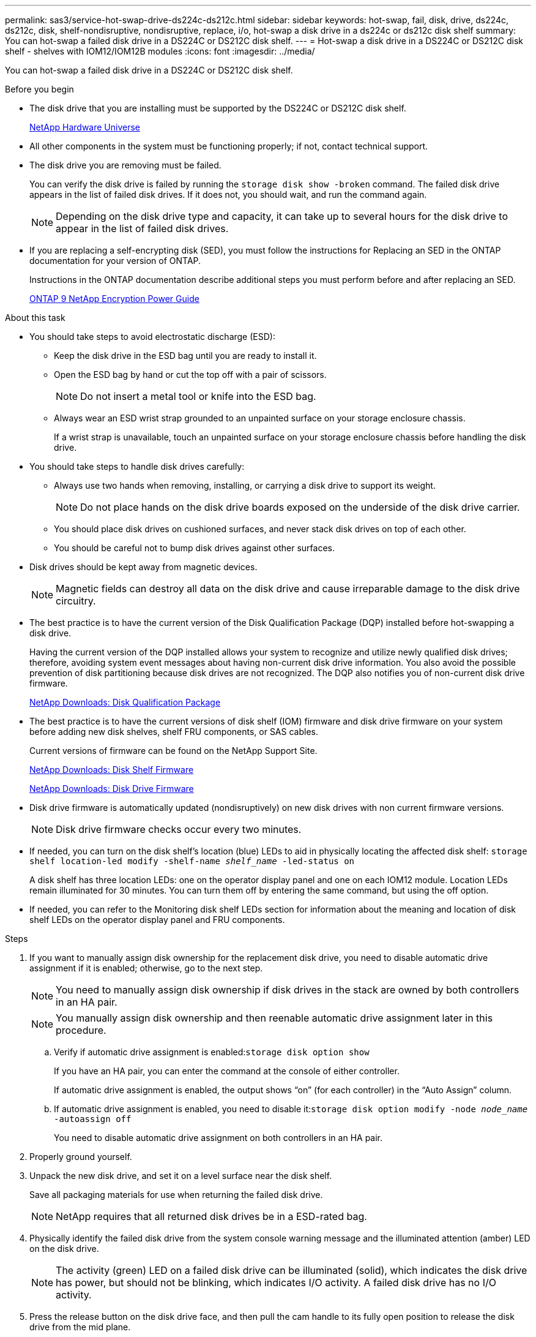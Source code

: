---
permalink: sas3/service-hot-swap-drive-ds224c-ds212c.html
sidebar: sidebar
keywords: hot-swap, fail, disk, drive, ds224c, ds212c, disk, shelf-nondisruptive, nondisruptive, replace, i/o, hot-swap a disk drive in a ds224c or ds212c disk shelf
summary: You can hot-swap a failed disk drive in a DS224C or DS212C disk shelf.
---
= Hot-swap a disk drive in a DS224C or DS212C disk shelf - shelves with IOM12/IOM12B modules
:icons: font
:imagesdir: ../media/

[.lead]
You can hot-swap a failed disk drive in a DS224C or DS212C disk shelf.

.Before you begin

* The disk drive that you are installing must be supported by the DS224C or DS212C disk shelf.
+
https://hwu.netapp.com[NetApp Hardware Universe]

* All other components in the system must be functioning properly; if not, contact technical support.
* The disk drive you are removing must be failed.
+
You can verify the disk drive is failed by running the `storage disk show -broken` command. The failed disk drive appears in the list of failed disk drives. If it does not, you should wait, and run the command again.
+
NOTE: Depending on the disk drive type and capacity, it can take up to several hours for the disk drive to appear in the list of failed disk drives.

* If you are replacing a self-encrypting disk (SED), you must follow the instructions for Replacing an SED in the ONTAP documentation for your version of ONTAP.
+
Instructions in the ONTAP documentation describe additional steps you must perform before and after replacing an SED.
+
https://docs.netapp.com/ontap-9/topic/com.netapp.doc.pow-nve/home.html[ONTAP 9 NetApp Encryption Power Guide]

.About this task

* You should take steps to avoid electrostatic discharge (ESD):
 ** Keep the disk drive in the ESD bag until you are ready to install it.
 ** Open the ESD bag by hand or cut the top off with a pair of scissors.
+
NOTE: Do not insert a metal tool or knife into the ESD bag.

 ** Always wear an ESD wrist strap grounded to an unpainted surface on your storage enclosure chassis.
+
If a wrist strap is unavailable, touch an unpainted surface on your storage enclosure chassis before handling the disk drive.
* You should take steps to handle disk drives carefully:
 ** Always use two hands when removing, installing, or carrying a disk drive to support its weight.
+
NOTE: Do not place hands on the disk drive boards exposed on the underside of the disk drive carrier.

 ** You should place disk drives on cushioned surfaces, and never stack disk drives on top of each other.
 ** You should be careful not to bump disk drives against other surfaces.
* Disk drives should be kept away from magnetic devices.
+
NOTE: Magnetic fields can destroy all data on the disk drive and cause irreparable damage to the disk drive circuitry.

* The best practice is to have the current version of the Disk Qualification Package (DQP) installed before hot-swapping a disk drive.
+
Having the current version of the DQP installed allows your system to recognize and utilize newly qualified disk drives; therefore, avoiding system event messages about having non-current disk drive information. You also avoid the possible prevention of disk partitioning because disk drives are not recognized. The DQP also notifies you of non-current disk drive firmware.
+
https://mysupport.netapp.com/NOW/download/tools/diskqual/[NetApp Downloads: Disk Qualification Package]

* The best practice is to have the current versions of disk shelf (IOM) firmware and disk drive firmware on your system before adding new disk shelves, shelf FRU components, or SAS cables.
+
Current versions of firmware can be found on the NetApp Support Site.
+
https://mysupport.netapp.com/site/downloads/firmware/disk-shelf-firmware[NetApp Downloads: Disk Shelf Firmware]
+
https://mysupport.netapp.com/site/downloads/firmware/disk-drive-firmware[NetApp Downloads: Disk Drive Firmware]

* Disk drive firmware is automatically updated (nondisruptively) on new disk drives with non current firmware versions.
+
NOTE: Disk drive firmware checks occur every two minutes.

* If needed, you can turn on the disk shelf's location (blue) LEDs to aid in physically locating the affected disk shelf: `storage shelf location-led modify -shelf-name _shelf_name_ -led-status on`
+
A disk shelf has three location LEDs: one on the operator display panel and one on each IOM12 module. Location LEDs remain illuminated for 30 minutes. You can turn them off by entering the same command, but using the off option.

* If needed, you can refer to the Monitoring disk shelf LEDs section for information about the meaning and location of disk shelf LEDs on the operator display panel and FRU components.

.Steps

. If you want to manually assign disk ownership for the replacement disk drive, you need to disable automatic drive assignment if it is enabled; otherwise, go to the next step.
+
NOTE: You need to manually assign disk ownership if disk drives in the stack are owned by both controllers in an HA pair.
+
NOTE: You manually assign disk ownership and then reenable automatic drive assignment later in this procedure.

 .. Verify if automatic drive assignment is enabled:``storage disk option show``
+
If you have an HA pair, you can enter the command at the console of either controller.
+
If automatic drive assignment is enabled, the output shows "`on`" (for each controller) in the "`Auto Assign`" column.

 .. If automatic drive assignment is enabled, you need to disable it:``storage disk option modify -node _node_name_ -autoassign off``
+
You need to disable automatic drive assignment on both controllers in an HA pair.

. Properly ground yourself.
. Unpack the new disk drive, and set it on a level surface near the disk shelf.
+
Save all packaging materials for use when returning the failed disk drive.
+
NOTE: NetApp requires that all returned disk drives be in a ESD-rated bag.

. Physically identify the failed disk drive from the system console warning message and the illuminated attention (amber) LED on the disk drive.
+
NOTE: The activity (green) LED on a failed disk drive can be illuminated (solid), which indicates the disk drive has power, but should not be blinking, which indicates I/O activity. A failed disk drive has no I/O activity.

. Press the release button on the disk drive face, and then pull the cam handle to its fully open position to release the disk drive from the mid plane.
+
When you press the release button, the cam handle on the disk drive springs open partially.
+
NOTE: Disk drives in a DS212C disk shelf are arranged horizontally with the release button located on the left of the disk drive face. Disk drives in a DS224C disk shelf are arranged vertically with the release button located at the top of the disk drive face.
+
The following shows disk drives in a DS212C disk shelf:
+
image::../media/drw_drive_open_no_bezel.png[]
+
The following shows disk drives in a DS224C disk shelf:
+
image::../media/2240_removing_disk_no_bezel.png[]

. Slide out the disk drive slightly to allow the disk to safely spin down, and then remove the disk drive from the disk shelf.
+
An HDD can take up to one minute to safely spin down.
+
NOTE: When handling a disk drive, always use two hands to support its weight.

. Using two hands, with the cam handle in the open position, insert the replacement disk drive into the disk shelf, firmly pushing until the disk drive stops.
+
NOTE: Wait a minimum of 10 seconds before inserting a new disk drive. This allows the system to recognize that a disk drive was removed.
+
NOTE: Do not place hands on the disk drive boards that are exposed on the underside of the disk carrier.

. Close the cam handle so that the disk drive is fully seated into the mid plane and the handle clicks into place.
+
Be sure to close the cam handle slowly so that it aligns correctly with the face of the disk drive.

. If you are replacing another disk drive, repeat Steps 3 through 8.
. Verify the disk drive's activity (green) LED is illuminated.
+
When the disk drive's activity LED is solid green, it means the disk drive has power. When the disk drive's activity LED is blinking, it means the disk drive has power and I/O is in progress. If the disk drive firmware is automatically updating, the LED will be blinking.

. If you disabled automatic drive assignment in Step 1, manually assign disk ownership, and then reenable automatic drive assignment if needed:
 .. Display all unowned disks:``storage disk show -container-type unassigned``
 .. Assign each disk:``storage disk assign -disk _disk_name_ -owner _owner_name_``
+
You can use the wildcard character to assign more than one disk at once.

 .. Reenable automatic drive assignment if needed:``storage disk option modify -node _node_name_ -autoassign on``
+
You need to reenable automatic drive assignment on both controllers in an HA pair.
. Return the failed part to NetApp, as described in the RMA instructions shipped with the kit.
+
Contact technical support at https://mysupport.netapp.com/site/global/dashboard[NetApp Support], 888-463-8277 (North America), 00-800-44-638277 (Europe), or +800-800-80-800 (Asia/Pacific) if you need the RMA number or additional help with the replacement procedure.
